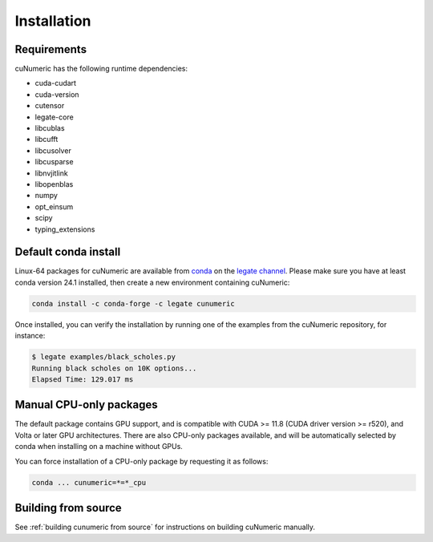 Installation
============

Requirements
------------

cuNumeric has the following runtime dependencies:

- cuda-cudart
- cuda-version
- cutensor
- legate-core
- libcublas
- libcufft
- libcusolver
- libcusparse
- libnvjitlink
- libopenblas
- numpy
- opt_einsum
- scipy
- typing_extensions

Default conda install
---------------------

Linux-64 packages for cuNumeric are available from
`conda <https://docs.conda.io/projects/conda/en/latest/index.html>`_
on the `legate channel <https://anaconda.org/legate/cunumeric>`_.
Please make sure you have at least conda version 24.1 installed, then create
a new environment containing cuNumeric:

.. code-block:: sh

    conda install -c conda-forge -c legate cunumeric

Once installed, you can verify the installation by running one of the examples
from the cuNumeric repository, for instance:

.. code-block:: sh

    $ legate examples/black_scholes.py
    Running black scholes on 10K options...
    Elapsed Time: 129.017 ms

Manual CPU-only packages
------------------------

The default package contains GPU support, and is compatible with CUDA >= 11.8
(CUDA driver version >= r520), and Volta or later GPU architectures. There are
also CPU-only packages available, and will be automatically selected by conda
when installing on a machine without GPUs.

You can force installation of a CPU-only package by requesting it as follows:

.. code-block:: sh

    conda ... cunumeric=*=*_cpu

Building from source
---------------------

See :ref:`building cunumeric from source` for instructions on building cuNumeric manually.
